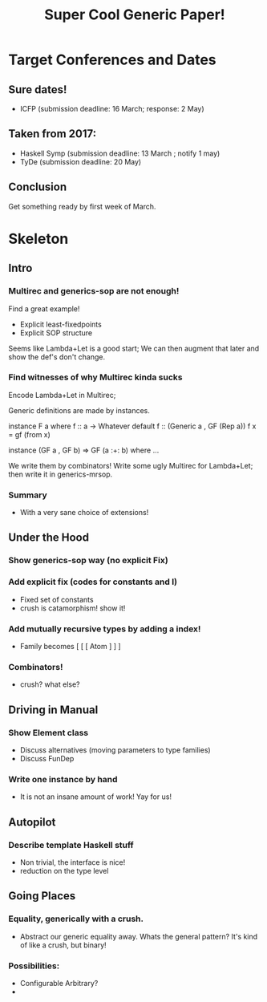 #+TITLE: Super Cool Generic Paper!

* Target Conferences and Dates
** Sure dates!
  - ICFP         (submission deadline: 16 March; response: 2 May)
** Taken from 2017:
  - Haskell Symp (submission deadline: 13 March ; notify 1 may)
  - TyDe         (submission deadline: 20 May)

** Conclusion
  Get something ready by first week of March.

* Skeleton
** Intro
*** Multirec and generics-sop are not enough!
  Find a great example!
    - Explicit least-fixedpoints
    - Explicit SOP structure

  Seems like Lambda+Let is a good start;
  We can then augment that later and show the def's
  don't change.

*** Find witnesses of why Multirec kinda sucks 
  Encode Lambda+Let in Multirec;

  Generic definitions are made by instances.
    #+BEGIN_CODE Haskell
      instance F a where
        f :: a -> Whatever
        default f :: (Generic a , GF (Rep a))
        f x = gf (from x)

      instance (GF a , GF b) => GF (a :+: b) where 
        ...
    #+END_CODE

  We write them by combinators!
  Write some ugly Multirec for Lambda+Let;
  then write it in generics-mrsop.
*** Summary
  - With a very sane choice of extensions!
** Under the Hood
*** Show generics-sop way (no explicit Fix)
*** Add explicit fix (codes for constants and I)
  - Fixed set of constants
  - crush is catamorphism! show it!
*** Add mutually recursive types by adding a index!
  - Family becomes [ [ [ Atom ] ] ]

*** Combinators!
  - crush? what else?
** Driving in Manual
*** Show Element class
  - Discuss alternatives (moving parameters to type families)
  - Discuss FunDep 
*** Write one instance by hand
  - It is not an insane amount of work! Yay for us!


 
  
** Autopilot
*** Describe template Haskell stuff
  - Non trivial, the interface is nice!
  - reduction on the type level

** Going Places
*** Equality, generically with a crush.
  - Abstract our generic equality away. Whats the
    general pattern? It's kind of like a crush,
    but binary!
*** Possibilities:
  - Configurable Arbitrary?
  - 
